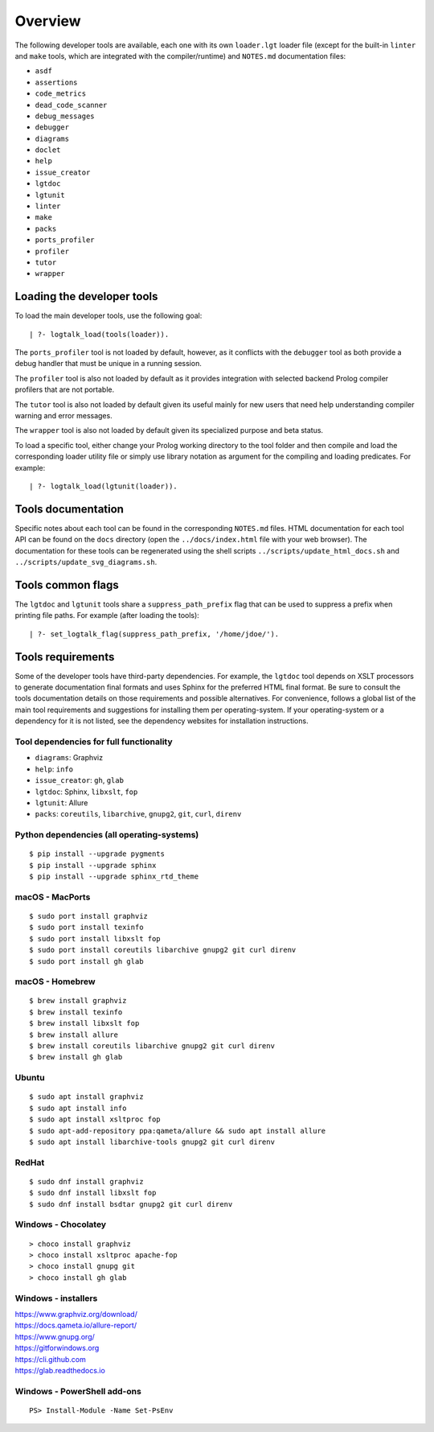 Overview
========

The following developer tools are available, each one with its own
``loader.lgt`` loader file (except for the built-in ``linter`` and
``make`` tools, which are integrated with the compiler/runtime) and
``NOTES.md`` documentation files:

-  ``asdf``
-  ``assertions``
-  ``code_metrics``
-  ``dead_code_scanner``
-  ``debug_messages``
-  ``debugger``
-  ``diagrams``
-  ``doclet``
-  ``help``
-  ``issue_creator``
-  ``lgtdoc``
-  ``lgtunit``
-  ``linter``
-  ``make``
-  ``packs``
-  ``ports_profiler``
-  ``profiler``
-  ``tutor``
-  ``wrapper``

Loading the developer tools
---------------------------

To load the main developer tools, use the following goal:

::

   | ?- logtalk_load(tools(loader)).

The ``ports_profiler`` tool is not loaded by default, however, as it
conflicts with the ``debugger`` tool as both provide a debug handler
that must be unique in a running session.

The ``profiler`` tool is also not loaded by default as it provides
integration with selected backend Prolog compiler profilers that are not
portable.

The ``tutor`` tool is also not loaded by default given its useful mainly
for new users that need help understanding compiler warning and error
messages.

The ``wrapper`` tool is also not loaded by default given its specialized
purpose and beta status.

To load a specific tool, either change your Prolog working directory to
the tool folder and then compile and load the corresponding loader
utility file or simply use library notation as argument for the
compiling and loading predicates. For example:

::

   | ?- logtalk_load(lgtunit(loader)).

Tools documentation
-------------------

Specific notes about each tool can be found in the corresponding
``NOTES.md`` files. HTML documentation for each tool API can be found on
the ``docs`` directory (open the ``../docs/index.html`` file with your
web browser). The documentation for these tools can be regenerated using
the shell scripts ``../scripts/update_html_docs.sh`` and
``../scripts/update_svg_diagrams.sh``.

Tools common flags
------------------

The ``lgtdoc`` and ``lgtunit`` tools share a ``suppress_path_prefix``
flag that can be used to suppress a prefix when printing file paths. For
example (after loading the tools):

::

   | ?- set_logtalk_flag(suppress_path_prefix, '/home/jdoe/').

Tools requirements
------------------

Some of the developer tools have third-party dependencies. For example,
the ``lgtdoc`` tool depends on XSLT processors to generate documentation
final formats and uses Sphinx for the preferred HTML final format. Be
sure to consult the tools documentation details on those requirements
and possible alternatives. For convenience, follows a global list of the
main tool requirements and suggestions for installing them per
operating-system. If your operating-system or a dependency for it is not
listed, see the dependency websites for installation instructions.

Tool dependencies for full functionality
~~~~~~~~~~~~~~~~~~~~~~~~~~~~~~~~~~~~~~~~

-  ``diagrams``: Graphviz
-  ``help``: ``info``
-  ``issue_creator``: ``gh``, ``glab``
-  ``lgtdoc``: Sphinx, ``libxslt``, ``fop``
-  ``lgtunit``: Allure
-  ``packs``: ``coreutils``, ``libarchive``, ``gnupg2``, ``git``,
   ``curl``, ``direnv``

Python dependencies (all operating-systems)
~~~~~~~~~~~~~~~~~~~~~~~~~~~~~~~~~~~~~~~~~~~

::

   $ pip install --upgrade pygments
   $ pip install --upgrade sphinx
   $ pip install --upgrade sphinx_rtd_theme

macOS - MacPorts
~~~~~~~~~~~~~~~~

::

   $ sudo port install graphviz
   $ sudo port install texinfo
   $ sudo port install libxslt fop
   $ sudo port install coreutils libarchive gnupg2 git curl direnv
   $ sudo port install gh glab

macOS - Homebrew
~~~~~~~~~~~~~~~~

::

   $ brew install graphviz
   $ brew install texinfo
   $ brew install libxslt fop
   $ brew install allure
   $ brew install coreutils libarchive gnupg2 git curl direnv
   $ brew install gh glab

Ubuntu
~~~~~~

::

   $ sudo apt install graphviz
   $ sudo apt install info
   $ sudo apt install xsltproc fop
   $ sudo apt-add-repository ppa:qameta/allure && sudo apt install allure
   $ sudo apt install libarchive-tools gnupg2 git curl direnv

RedHat
~~~~~~

::

   $ sudo dnf install graphviz
   $ sudo dnf install libxslt fop
   $ sudo dnf install bsdtar gnupg2 git curl direnv

Windows - Chocolatey
~~~~~~~~~~~~~~~~~~~~

::

   > choco install graphviz
   > choco install xsltproc apache-fop
   > choco install gnupg git
   > choco install gh glab

Windows - installers
~~~~~~~~~~~~~~~~~~~~

| https://www.graphviz.org/download/
| https://docs.qameta.io/allure-report/
| https://www.gnupg.org/
| https://gitforwindows.org
| https://cli.github.com
| https://glab.readthedocs.io

Windows - PowerShell add-ons
~~~~~~~~~~~~~~~~~~~~~~~~~~~~

::

   PS> Install-Module -Name Set-PsEnv
